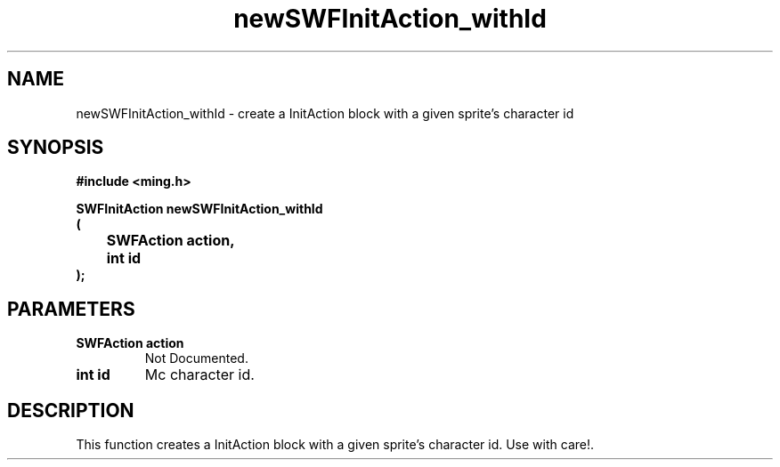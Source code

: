 .\" WARNING! THIS FILE WAS GENERATED AUTOMATICALLY BY c2man!
.\" DO NOT EDIT! CHANGES MADE TO THIS FILE WILL BE LOST!
.TH "newSWFInitAction_withId" 3 "1 October 2008" "c2man action.c"
.SH "NAME"
newSWFInitAction_withId \- create a InitAction block with a given sprite's character id
.SH "SYNOPSIS"
.ft B
#include <ming.h>
.br
.sp
SWFInitAction newSWFInitAction_withId
.br
(
.br
	SWFAction action,
.br
	int id
.br
);
.ft R
.SH "PARAMETERS"
.TP
.B "SWFAction action"
Not Documented.
.TP
.B "int id"
Mc character id.
.SH "DESCRIPTION"
This function creates a InitAction block with a given sprite's character id.
Use with care!.
